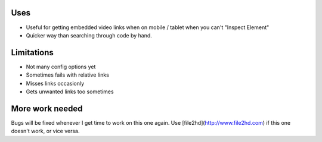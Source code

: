 Uses
----
- Useful for getting embedded video links when on mobile / tablet when you can't "Inspect Element"
- Quicker way than searching through code by hand.

Limitations
-----------
- Not many config options yet
- Sometimes fails with relative links
- Misses links occasionly
- Gets unwanted links too sometimes

More work needed
----------------
Bugs will be fixed whenever I get time to work on this one again. Use [file2hd](http://www.file2hd.com) if this one doesn't work, or vice versa.

